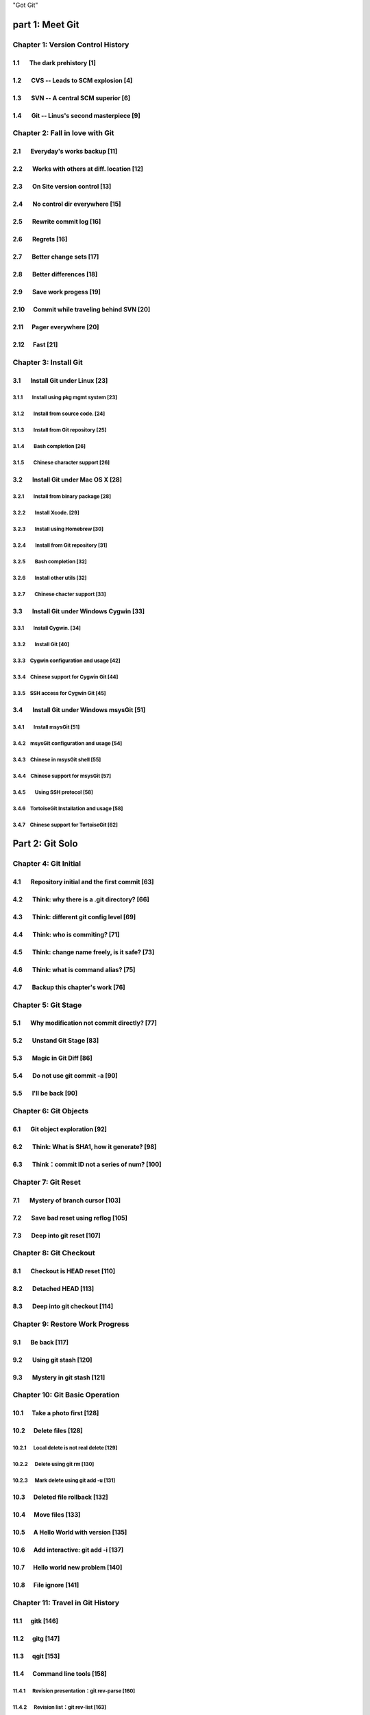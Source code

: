 "Got Git"


part 1: Meet Git
###################

Chapter 1: Version Control History
***********************************

1.1       The dark prehistory                       [1]
=======================================================

1.2       CVS -- Leads to SCM explosion             [4]
=======================================================

1.3       SVN -- A central SCM superior             [6]
=======================================================

1.4       Git -- Linus's second masterpiece         [9]
=======================================================

Chapter 2: Fall in love with Git
***********************************

2.1       Everyday's works backup                  [11]
=======================================================

2.2       Works with others at diff. location      [12]
=======================================================

2.3       On Site version control                  [13]
=======================================================

2.4       No control dir everywhere                [15]
=======================================================

2.5       Rewrite commit log                       [16]
=======================================================

2.6       Regrets                                  [16]
=======================================================

2.7       Better change sets                       [17]
=======================================================

2.8       Better differences                       [18]
=======================================================

2.9       Save work progess                        [19]
=======================================================

2.10      Commit while traveling behind SVN        [20]
=======================================================

2.11      Pager everywhere                         [20]
=======================================================

2.12      Fast                                     [21]
=======================================================


Chapter 3: Install Git
**************************

3.1       Install Git under Linux                  [23]
=======================================================

3.1.1        Install using pkg mgmt system         [23]
-------------------------------------------------------

3.1.2        Install from source code.             [24]
-------------------------------------------------------

3.1.3        Install from Git repository           [25]
-------------------------------------------------------

3.1.4        Bash completion                       [26]
-------------------------------------------------------

3.1.5        Chinese character support             [26]
-------------------------------------------------------


3.2       Install Git under Mac OS X               [28]
=======================================================

3.2.1        Install from binary package           [28]
-------------------------------------------------------

3.2.2        Install Xcode.                        [29]
-------------------------------------------------------

3.2.3        Install using Homebrew                [30]
-------------------------------------------------------

3.2.4        Install from Git repository           [31]
-------------------------------------------------------

3.2.5        Bash completion                       [32]
-------------------------------------------------------

3.2.6        Install other utils                   [32]
-------------------------------------------------------

3.2.7        Chinese chacter support               [33]
-------------------------------------------------------


3.3       Install Git under Windows Cygwin         [33]
=======================================================

3.3.1        Install Cygwin.                       [34]
-------------------------------------------------------

3.3.2        Install Git                           [40]
-------------------------------------------------------

3.3.3        Cygwin configuration and usage        [42]
-------------------------------------------------------

3.3.4        Chinese support for Cygwin Git        [44]
-------------------------------------------------------

3.3.5        SSH access for Cygwin Git             [45]
-------------------------------------------------------


3.4       Install Git under Windows msysGit        [51]
=======================================================

3.4.1        Install msysGit                       [51]
-------------------------------------------------------

3.4.2        msysGit configuration and usage       [54]
-------------------------------------------------------

3.4.3        Chinese in msysGit shell              [55]
-------------------------------------------------------

3.4.4        Chinese support for msysGit           [57]
-------------------------------------------------------

3.4.5        Using SSH protocol                    [58]
-------------------------------------------------------

3.4.6        TortoiseGit Installation and usage    [58]
-------------------------------------------------------

3.4.7        Chinese support for TortoiseGit       [62]
-------------------------------------------------------


Part 2: Git Solo
####################################

Chapter 4: Git Initial
***********************************

4.1       Repository initial and the first commit  [63]
=======================================================

4.2       Think: why there is a .git directory?    [66]
=======================================================

4.3       Think: different git config level        [69]
=======================================================

4.4       Think: who is commiting?                 [71]
=======================================================

4.5       Think: change name freely, is it safe?   [73]
=======================================================

4.6       Think: what is command alias?            [75]
=======================================================

4.7       Backup this chapter's work               [76]
=======================================================

Chapter 5: Git Stage
***********************************

5.1       Why modification not commit directly?    [77]
=======================================================

5.2       Unstand Git Stage                        [83]
=======================================================

5.3       Magic in Git Diff                        [86]
=======================================================

5.4       Do not use git commit -a                 [90]
=======================================================

5.5       I'll be back                             [90]
=======================================================

Chapter 6: Git Objects
***********************************

6.1       Git object exploration                   [92]
=======================================================

6.2       Think: What is SHA1, how it generate?    [98]
=======================================================

6.3       Think：commit ID not a series of num?   [100]
=======================================================

Chapter 7: Git Reset
***********************************

7.1       Mystery of branch cursor                [103]
=======================================================

7.2       Save bad reset using reflog             [105]
=======================================================

7.3       Deep into git reset                     [107]
=======================================================

Chapter 8: Git Checkout
***********************************

8.1       Checkout is HEAD reset                  [110]
=======================================================

8.2       Detached HEAD                           [113]
=======================================================

8.3       Deep into git checkout                  [114]
=======================================================

Chapter 9: Restore Work Progress
***********************************

9.1       Be back                                 [117]
=======================================================

9.2       Using git stash                         [120]
=======================================================

9.3       Mystery in git stash                    [121]
=======================================================

Chapter 10: Git Basic Operation
***********************************

10.1      Take a photo first                      [128]
=======================================================

10.2      Delete files                            [128]
=======================================================

10.2.1      Local delete is not real delete       [129]
-------------------------------------------------------

10.2.2      Delete using git rm                   [130]
-------------------------------------------------------

10.2.3      Mark delete using git add -u          [131]
-------------------------------------------------------

10.3      Deleted file rollback                   [132]
=======================================================

10.4      Move files                              [133]
=======================================================

10.5      A Hello World with version              [135]
=======================================================

10.6      Add interactive: git add -i             [137]
=======================================================

10.7      Hello world new problem                 [140]
=======================================================

10.8      File ignore                             [141]
=======================================================


Chapter 11: Travel in Git History
***********************************

11.1      gitk                                    [146]
=======================================================

11.2      gitg                                    [147]
=======================================================

11.3      qgit                                    [153]
=======================================================

11.4      Command line tools                      [158]
=======================================================

11.4.1      Revision presentation：git rev-parse  [160]
-------------------------------------------------------

11.4.2      Revision list：git rev-list           [163]
-------------------------------------------------------

11.4.3      Log browse：git log                   [166]
-------------------------------------------------------

11.4.4      Show difference：git diff             [170]
-------------------------------------------------------

11.4.5      git blame                             [171]
-------------------------------------------------------

11.4.6      git bisect                            [172]
-------------------------------------------------------

11.4.7      Get revison copy                      [177]
-------------------------------------------------------


Chapter 12: Change History
***********************************

12.1      One Step Regret                         [178]
=======================================================

12.2      Multiple steps regret                   [181]
=======================================================

12.3      Back to future                          [182]
=======================================================

12.3.1      Time machine v1                       [184]
-------------------------------------------------------

12.3.2      Time machine v1                       [189]
-------------------------------------------------------

12.3.3      Time machine v1                       [194]
-------------------------------------------------------

12.4      Throw away history                      [198]
=======================================================

12.5      Revert commit                           [200]
=======================================================

Chapter 13: Git Clone
***********************************

13.1      Eggs in different baskets               [203]
=======================================================

13.2      Neighborhood workspace                  [204]
=======================================================

13.3      Bare repository from clone              [208]
=======================================================

13.4      Bare repository from initial            [209]
=======================================================

Chapter 14: You are Git Admin
***********************************

14.1      Where is objects and refs?              [213]
=======================================================

14.2      Temporary objects of stage operations   [215]
=======================================================

14.3      Trash objects from reset operation      [217]
=======================================================

14.4      Git housekeeper: git-gc                 [219]
=======================================================

14.5      Git housekeeper automatically           [223]
=======================================================


Part 3: Git harmoney
####################################

Chapter 15: Git protocol and cooperation
**********************************************

15.1      Git Protocol                            [225]
=======================================================

15.2      Cooperation simulat. with file protocol [227]
=======================================================

15.3      Force non-fast-forward push             [229]
=======================================================

15.4      Merge then push                         [233]
=======================================================

15.5      Disallow non-fast-forward push          [234]
=======================================================

Chapter 16: Resolve conflict
***********************************

16.1      Merge during git pull                   [236]
=======================================================

16.2      Merge lesson 1：merge automatically     [238]
=======================================================

16.2.1      Modify different files                [238]
-------------------------------------------------------

16.2.2      Modify different location of one file [241]
-------------------------------------------------------

16.2.3      Change both file name and contents    [242]
-------------------------------------------------------

16.3      Merge lesson 2: logical conflict        [244]
=======================================================

16.4      Merge lesson 3: resolve conflict        [245]
=======================================================

16.4.1      Merge by hands                        [248]
-------------------------------------------------------

16.4.2      Resolve using GUI tools               [249]
-------------------------------------------------------

16.5      Merge lesson 4: tree conflict           [254]
=======================================================

16.5.1      Resolve tree conflict by hands        [256]
-------------------------------------------------------

16.5.2      Resolve tree conflict interactively   [257]
-------------------------------------------------------

16.6      Merge Strategy                          [259]
=======================================================

16.7      Merge related configuration             [260]
=======================================================

Chapter 17: Git Milestone
***********************************

17.1      Show milestone                          [264]
=======================================================

17.2      Create milestone                        [266]
=======================================================

17.2.1      Lightweight tag                       [267]
-------------------------------------------------------

17.2.2      Tag with notes                        [268]
-------------------------------------------------------

17.2.3      Tag with signature                    [270]
-------------------------------------------------------

17.3      Delete milestone                        [273]
=======================================================

17.4      Not change tag freely                   [274]
=======================================================

17.5      Share milestone                         [274]
=======================================================

17.6      Delete remote milestone                 [278]
=======================================================

17.7      Milestone naming rules                  [278]
=======================================================

Chapter 18: Git Branch
***********************************

18.1      Headache of branch management           [285]
=======================================================

18.1.1      Release branch                        [286]
-------------------------------------------------------

18.1.2      Feature branch                        [288]
-------------------------------------------------------

18.1.3      Vendor branch                         [290]
-------------------------------------------------------

18.2      Overview of git branch command          [291]
=======================================================

18.3      Hello World Project                     [291]
=======================================================

18.4      Develop based on feature branch         [293]
=======================================================

18.4.1      Create branch: user1/getopt           [293]
-------------------------------------------------------

18.4.2      Create branch: user2/i18n             [295]
-------------------------------------------------------

18.4.3      Developer user1 complete              [296]
-------------------------------------------------------

18.4.4      Merge user1/getopt to master          [298]
-------------------------------------------------------

18.5      Develop based on release branch         [299]
=======================================================

18.5.1      Create release branch                 [299]
-------------------------------------------------------

18.5.2      Developer user1 works in release br.  [301]
-------------------------------------------------------

18.5.3      Developer user2 works in release br.  [302]
-------------------------------------------------------

18.5.4      Developer user2 merge and push        [303]
-------------------------------------------------------

18.5.5      Release branch fixes to master        [305]
-------------------------------------------------------

18.6      Rebase                                  [309]
=======================================================

18.6.1      Feature branch user2/i18n complete    [309]
-------------------------------------------------------

18.6.2      Branch user2/i18n rebase              [311]
-------------------------------------------------------

Chapter 19: Remote repository
***********************************

19.1      Remote branch                           [320]
=======================================================

19.2      Branch tracking                         [323]
=======================================================

19.3      Remote repository                       [326]
=======================================================

19.4      PUSH, PULL with remote repository       [329]
=======================================================

19.5      Tag and remote repository               [331]
=======================================================

19.6      Branch and tag security                 [331]
=======================================================

Chapter 20: Works with patches
***********************************

20.1      Create patches                          [333]
=======================================================

20.2      Apply patches                           [335]
=======================================================

20.3      StGit and Quilt                         [337]
=======================================================

20.3.1      StGit                                 [337]
-------------------------------------------------------

20.3.2      Quilt                                 [341]
-------------------------------------------------------


Part 4: Git model
####################################

Chapter 21: Classic Git Model
***********************************

21.1      Central Cooperation Model               [343]
=======================================================

21.1.1      Work with central model               [345]
-------------------------------------------------------

21.1.2      Special cental model: Gerrit          [346]
-------------------------------------------------------

21.2      Pyramid Cooperation Model               [347]
=======================================================

21.2.1      Contributer open readonly repository  [348]
-------------------------------------------------------

21.2.2      Contribute using patches              [349]
-------------------------------------------------------

Chapter 22: Topgit Model
***********************************

22.1      Three SCM Milestone of Myself           [351]
=======================================================

22.2      Mystery of Topgit                       [353]
=======================================================

22.3      Topgit Installation                     [354]
=======================================================

22.4      Topgit Usage                            [355]
=======================================================

22.5      Hack Topgit in Topgit way               [367]
=======================================================

22.6      Notes of Topgit                         [372]
=======================================================

Chapter 23: Submodule Model
***********************************

23.1      Create Submodule
=======================================================

23.2      Clone repository with submodule         [377]
=======================================================

23.3      Work inside submodule and update        [378]
=======================================================

23.4      Hidden submodule                        [381]
=======================================================

23.5      Submodule management                    [384]
=======================================================

Chapter 24: Subtree merge
***********************************

24.1      Import external repository              [386]
=======================================================

24.2      Subtree merge                           [388]
=======================================================

24.3      Track upstream with subtree merge       [391]
=======================================================

24.4      Subtree split                           [392]
=======================================================

24.5      git-subtree Plugin                      [392]
=======================================================

Chapter 25: Android Multiple repositories Cooperation
******************************************************

25.1      About repo                              [396]
=======================================================

25.2      Install repo                            [397]
=======================================================

25.3      repo and manifest initial               [398]
=======================================================

25.4      Manifest repository and manifest file   [400]
=======================================================

25.5      Sync projects                           [401]
=======================================================

25.6      Setup Android repositories mirror       [402]
=======================================================

25.7      Repo commands                           [405]
=======================================================

25.8      Repo Workflow                           [412]
=======================================================

25.9      Use repo in your project                [412]
=======================================================

25.9.1      Model 1: Repo with Gerrit             [412]
-------------------------------------------------------

25.9.2      Model 2: Repo without Gerrit          [413]
-------------------------------------------------------

25.9.3      Model 3: Improved Repo without Gerrit [414]
-------------------------------------------------------


Chapter 26: Git-SVN Model
***********************************

26.1      git-svn workflow                        [423]
=======================================================

26.2      Mystery of git-svn                      [430]
=======================================================

26.2.1      Git config and references extension   [430]
-------------------------------------------------------

26.2.2      Map between Git and SVN branches      [432]
-------------------------------------------------------

26.2.3      Other auxiliary files                 [434]
-------------------------------------------------------

26.3      Various git-svn clone methods           [434]
=======================================================

26.4      Share git-svn clone with others         [437]
=======================================================

26.5      Limitation of git-svn                   [439]
=======================================================


Part 5: Git Server
####################################

Chapter 27: Using HTTP Protocol
***********************************

27.1      Dumb HTTP protocol                      [440]
=======================================================

27.2      Smart HTTP protocol                     [443]
=======================================================

27.3      Gitweb                                  [445]
=======================================================

27.3.1      Install Gitweb                        [445]
-------------------------------------------------------

27.3.2      Gitweb configuration                  [446]
-------------------------------------------------------

27.3.3      Repository settings for Gitweb        [447]
-------------------------------------------------------


Chapter 28: Using Git Protocol
***********************************

28.1      Git protocol                            [449]
=======================================================

28.2      Run Git protocol using inetd            [449]
=======================================================

28.3      Run Git protocol using runit            [450]
=======================================================

Chapter 29: Using SSH Protocol
***********************************

29.1      SSH protocol                            [452]
=======================================================

29.2      SSH services seteup comparation         [452]
=======================================================

29.3      SSH public key authentication           [454]
=======================================================

29.4      SSH host configuration                  [455]
=======================================================

Chapter 30: Gitolite
***********************************

30.1      Install Gitolite                        [458]
=======================================================

30.1.1      Create special account on server      [458]
-------------------------------------------------------

30.1.2      Gitolite Install and upgrade          [459]
-------------------------------------------------------

30.1.3      About SSH host alias                  [462]
-------------------------------------------------------

30.1.4      Other install methods                 [463]
-------------------------------------------------------

30.2      Gitolite Admin                          [464]
=======================================================

30.2.1      Clone gitolite-admin repository       [464]
-------------------------------------------------------

30.2.2      Add new users                         [465]
-------------------------------------------------------

30.2.3      Authorizations                        [467]
-------------------------------------------------------

30.3      Gitolite authorization detail           [468]
=======================================================

30.3.1      Authorization rules                   [468]
-------------------------------------------------------

30.3.2      Define user and repository groups     [469]
-------------------------------------------------------

30.3.3      Repository ACL                        [470]
-------------------------------------------------------

30.3.4      Gitolite implementation               [472]
-------------------------------------------------------

30.4      Repository authorization cases          [473]
=======================================================

30.4.1      Authorize for whole repository        [473]
-------------------------------------------------------

30.4.2      Authorize for wildcard repository     [474]
-------------------------------------------------------

30.4.3      Users owned repository                [475]
-------------------------------------------------------

30.4.4      Auth for refs: classic model          [476]
-------------------------------------------------------

30.4.5      Auth for refs: extension model        [477]
-------------------------------------------------------

30.4.6      Auth for refs: deny rules             [478]
-------------------------------------------------------

30.4.7      Branch in user namespace              [478]
-------------------------------------------------------

30.4.8      Authorization for path based write    [479]
-------------------------------------------------------

30.5      Create new repository                   [479]
=======================================================

30.5.1      Create after update admin repository  [480]
-------------------------------------------------------

30.5.2      Push to create                        [481]
-------------------------------------------------------

30.5.3      Create directly on server             [482]
-------------------------------------------------------

30.6      Gitolite Hacks                          [483]
=======================================================

30.7      Other Gitolite features                 [483]
=======================================================

30.7.1      Repositories mirror                   [483]
-------------------------------------------------------

30.7.2      Gitweb and Git daemon integration     [486]
-------------------------------------------------------

30.7.3      Other features and references         [487]
-------------------------------------------------------

Chapter 31: Gitosis
***********************************

31.1      Install Gitosis                         [490]
=======================================================

31.1.1      Installation                          [490]
-------------------------------------------------------

31.1.2      Setup special user account            [491]
-------------------------------------------------------

31.1.3      Initial Gitosis serivces              [491]
-------------------------------------------------------

31.2      Gitosis administration                  [492]
=======================================================

31.2.1      Clone gitolit-admin repository        [492]
-------------------------------------------------------

31.2.2      Add new user                          [493]
-------------------------------------------------------

31.2.3      Authorizations                        [494]
-------------------------------------------------------

31.3      Gitosis authorization detail            [495]
=======================================================

31.3.1      Gitosis default configrations         [495]
-------------------------------------------------------

31.3.2      Adminstration of gitosis-admin repos  [496]
-------------------------------------------------------

31.3.3      Define user groups and authoriztions  [496]
-------------------------------------------------------

31.3.4      Gitweb integration                    [498]
-------------------------------------------------------

31.4      Create new repository                   [498]
=======================================================

31.5      Light-weight service setup              [499]
=======================================================

Chapter 32: Gerrit
***********************************

32.1      Mystery of Gerrit                       [502]
=======================================================

32.2      Setup Gerrit server                     [506]
=======================================================

32.3      Gerrit configurations                   [512]
=======================================================

32.4      Access Gerrit database                  [513]
=======================================================

32.5      Register as Gerrit administrator        [515]
=======================================================

32.6      Access SSH admin interface              [518]
=======================================================

32.7      Setup new project                       [520]
=======================================================

32.8      Import Git repository                   [524]
=======================================================

32.9      Setup review workflow                   [526]
=======================================================

32.10        Work with Gerrit                     [529]
=======================================================

32.10.1    Developer works in local repos         [530]
-------------------------------------------------------

32.10.2    Push to Gerrit server                  [531]
-------------------------------------------------------

32.10.3    Review new submit changeset            [531]
-------------------------------------------------------

32.10.4    Review task tests failed               [534]
-------------------------------------------------------

32.10.5    Resend review task                     [536]
-------------------------------------------------------

32.10.6    New review changeset tests passed      [537]
-------------------------------------------------------

32.10.7    Update from remote server              [539]
-------------------------------------------------------

32.11        More Gerrit references               [540]
=======================================================

Chapter 33: Git Hosting
***********************************

33.1      Github                                  [541]
=======================================================

33.2      Gitorious                               [543]
=======================================================


Part 6: Migrate to Git
####################################

Chapter 34: CVS to Git
***********************************

34.1      Install cvs2svn（including cvs2git）    [546]
=======================================================

34.1.1      Install cvs2svn under Linux           [546]
-------------------------------------------------------

34.1.2      Install cvs2svn under Mac OS X        [547]
-------------------------------------------------------

34.2      Preparations for repository migration   [547]
=======================================================

34.3      Repository migration                    [550]
=======================================================

34.4      Postcheck after migration               [555]
=======================================================

Chapter 35: Others SCM Migration
***********************************

35.1      SVN to Git                              [557]
=======================================================

35.2      Hg to Git                               [558]
=======================================================

35.3      Git fast-import                         [561]
=======================================================

35.4      Git repository refactor                 [567]
=======================================================

35.4.1      Environment filter                    [569]
-------------------------------------------------------

35.4.2      Tree filter                           [570]
-------------------------------------------------------

35.4.3      Index filter                          [570]
-------------------------------------------------------

35.4.4      Parent filter                         [570]
-------------------------------------------------------

35.4.5      Message filter                        [571]
-------------------------------------------------------

35.4.6      Commit filter                         [571]
-------------------------------------------------------

35.4.7      Tag name filter                       [573]
-------------------------------------------------------

35.4.8      Subdirectory filter                   [573]
-------------------------------------------------------


Part 7: Git Other Usage
####################################

Chapter 36: etckeeper
***********************************

36.1      Install etckeeper                       [575]
=======================================================

36.2      Configure etckeeper                     [575]
=======================================================

36.3      Use etckeeper                           [576]
=======================================================

Chapter 37: Gistore
***********************************

37.1      Install Gistore                         [577]
=======================================================

37.1.1      Install Gistore from source           [577]
-------------------------------------------------------

37.1.2      Install Gistore using easy_install    [578]
-------------------------------------------------------

37.2      Use Gistore                             [579]
=======================================================

37.2.1      Create backup repository              [580]
-------------------------------------------------------

37.2.2      Gistore configuration                 [580]
-------------------------------------------------------

37.2.3      Gistore backup item management        [582]
-------------------------------------------------------

37.2.4      Run backup task                       [583]
-------------------------------------------------------

37.2.5      View backup log                       [583]
-------------------------------------------------------

37.2.6      View and restore backup database      [585]
-------------------------------------------------------

37.2.7      Backup rollback and settings          [586]
-------------------------------------------------------

37.2.8      Register backup task alias            [588]
-------------------------------------------------------

37.2.9      Backup using crontab                  [588]
-------------------------------------------------------

37.3      Mirroring Gistore backup repository     [589]
=======================================================

Chapter 38: Patch file binary extension
************************************************

38.1      Binary support for Git repository       [590]
=======================================================

38.2      Binary support for common directory     [594]
=======================================================

38.3      Git style diff support in other tools   [596]
=======================================================

Chapter 39: Cloud storage
***********************************

39.1      Current cloud storage problem           [598]
=======================================================

39.2      Features of Git style cloud storage     [599]
=======================================================


Part 8: MISC
####################################

Chapter 40: Cross OS Git operation
***********************************

40.1      Character set problems                  [602]
=======================================================

40.2      Filename Case sensitive and insens.     [603]
=======================================================

40.3      End of line problems                    [604]
=======================================================

Chapter 41: Git special features
***********************************

41.1      Attributes                              [609]
=======================================================

41.1.1      Attributes defination                 [609]
-------------------------------------------------------

41.1.2      Attribute files and file priority     [610]
-------------------------------------------------------

41.1.3      Common attributes                     [612]
-------------------------------------------------------

41.2      Hooks and templates                     [619]
=======================================================

41.2.1      Git hooks                             [619]
-------------------------------------------------------

41.2.2      Git templates                         [625]
-------------------------------------------------------

41.3      Sparse checkout and shallow clone       [626]
=======================================================

41.3.1      Sparse checkout                       [626]
-------------------------------------------------------

41.3.2      Shallow clone                         [629]
-------------------------------------------------------

41.4      Grafts and replace                      [631]
=======================================================

41.4.1      Git grafts                            [631]
-------------------------------------------------------

41.4.2      Git replace                           [632]
-------------------------------------------------------

41.5      Git Notes                               [633]
=======================================================

41.5.1      Mystery of git notes                  [634]
-------------------------------------------------------

41.5.2      Git notes subcommands                 [637]
-------------------------------------------------------

41.5.3      Git notes related configuration       [638]
-------------------------------------------------------


Part 9: Appendix
####################################

Git Commands Index
************************

Git and CVS, face to face
******************************

Git and SVN, face to face
******************************

Git and Hg, face to face
******************************
